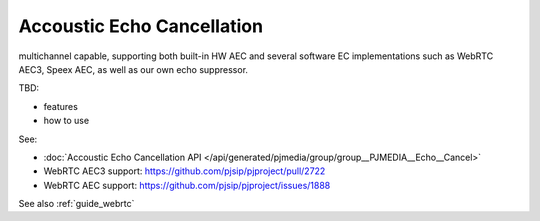Accoustic Echo Cancellation
===========================

multichannel capable, supporting both built-in HW AEC and several software EC implementations 
such as WebRTC AEC3, Speex AEC, as well as our own echo suppressor.

TBD:

- features
- how to use

See:

- :doc:`Accoustic Echo Cancellation API </api/generated/pjmedia/group/group__PJMEDIA__Echo__Cancel>`
- WebRTC AEC3 support: https://github.com/pjsip/pjproject/pull/2722
- WebRTC AEC support: https://github.com/pjsip/pjproject/issues/1888

See also :ref:`guide_webrtc`
